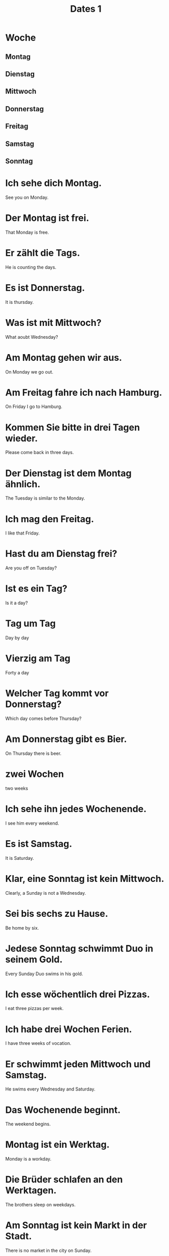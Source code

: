 #+TITLE: Dates 1

* Woche
** Montag
** Dienstag
** Mittwoch
** Donnerstag
** Freitag
** Samstag
** Sonntag

* Ich sehe dich Montag.
See you on Monday.

* Der Montag ist frei.
That Monday is free.

* Er zählt die Tags.
He is counting the days.

* Es ist Donnerstag.
It is thursday.

* Was ist mit Mittwoch?
What aoubt Wednesday?

* Am Montag gehen wir aus.
On Monday we go out.

* Am Freitag fahre ich nach Hamburg.
On Friday I go to Hamburg.

* Kommen Sie bitte in drei Tagen wieder.
Please come back in three days.

* Der Dienstag ist dem Montag ähnlich.
The Tuesday is similar to the Monday.

* Ich mag den Freitag.
I like that Friday.

* Hast du am Dienstag frei?
Are you off on Tuesday?

* Ist es ein Tag?
Is it a day?

* Tag um Tag
Day by day

* Vierzig am Tag
Forty a day

* Welcher Tag kommt vor Donnerstag?
Which day comes before Thursday?

* Am Donnerstag gibt es Bier.
On Thursday there is beer.

* zwei Wochen
two weeks

* Ich sehe ihn jedes Wochenende.
I see him every weekend.

* Es ist Samstag.
It is Saturday.

* Klar, eine Sonntag ist kein Mittwoch.
Clearly, a Sunday is not a Wednesday.

* Sei bis sechs zu Hause.
Be home by six.

* Jedese Sonntag schwimmt Duo in seinem Gold.
Every Sunday Duo swims in his gold.

* Ich esse wöchentlich drei Pizzas.
I eat three pizzas per week.

* Ich habe drei Wochen Ferien.
I have three weeks of vocation.

* Er schwimmt jeden Mittwoch und Samstag.
He swims every Wednesday and Saturday.

* Das Wochenende beginnt.
The weekend begins.

* Montag ist ein Werktag.
Monday is a workday.

* Die Brüder schlafen an den Werktagen.
The brothers sleep on weekdays.

* Am Sonntag ist kein Markt in der Stadt.
There is no market in the city on Sunday.

* Die Tage der Woche
The days of the week

* Die Samstage und Sonntage
The Saturdays and Sundays

* Ich will in die Zukunft reisen.
I want to travel to the future.

* Ich will in der Zukunft reisen.
I want to travel in the future.

* Deutschland hat Zukunft.
Germany has a future.

* Der Lehrer kennt den Alltag.
The teacher knows the daily routine.

* Wir essen und trinken täglich.
We eat and drink daily.

* Wie ist dein Alltag?
What is your daily routine like?

* Die Ferien sind zu Ende.
The holidays are over.

* Dies alles ist Vergangenheit.
This is all in the past.

* Am Ende sint alle alleine.
In the end all are alone.

* Der Anfang
the start

* Das ist das Ende.
That is the end.

* Von Anfang bis Ende
From beginning to end

* zwieschen Vergangenheit und Zukunft
Between past and future

* Ohne Vergangenheit gitb es keine Zukunft.
Without a past there is no future.

* Inzweischen haben wir achtzehn Katzen.
In the meantime we have eighteen cats.

* Du kommst bald an.
You are arriving soon.

* Der Zug kommt bald.
The trains is coming soon.

* Danach ist es zehr einfach.
Afterwards it is very simple.

* Endlich!
Finally1

* Wir gehen endlich nach Hause.
We are finally going home.

* Er kommt spätestens am Montag.
He comes on Monday at the latest.

* Und inzwieschen haben wir ein Baby.
And in the meantime we've had a baby.

* Inzwischen ist er Vater von fünf Kindern.
By now he is the father of five children.

* Danach laufen wir.
Then we run.

* Endlich ist es Freitag.
Finally it is Friday.

* Nein, mir ist nicht danach.
No, I do not feel like it.

* Spätestens nach zwei Tagen
At the latest after two days
